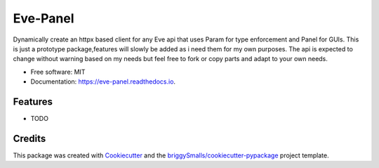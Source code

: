 =========
Eve-Panel
=========


.. image:: https://img.shields.io/pypi/v/eve_panel.svg
        :target: https://pypi.python.org/pypi/eve_panel

.. image:: https://img.shields.io/travis/jmosbacher/eve_panel.svg
        :target: https://travis-ci.com/jmosbacher/eve_panel

.. image:: https://readthedocs.org/projects/eve-panel/badge/?version=latest
        :target: https://eve-panel.readthedocs.io/en/latest/?badge=latest
        :alt: Documentation Status



Dynamically create an httpx based client for any Eve api that uses Param for type enforcement and Panel for GUIs.
This is just a prototype package,features will slowly be added as i need them for my own purposes.
The api is expected to change without warning based on my needs but feel free to fork or copy parts and adapt to your own needs.

.. code-block:: python
        import eve
        from eve_panel import EveApiClient, EveDomain

        app = eve.Eve()

        client = eve_panel.EveApiClient.from_app_config(app.config, address="http://localhost:5000")
        client.auth.token = "my-secret-token"

        api = eve_panel.EveDomain.from_domain_def("my_api_name", app.config["DOMAIN"], client=client)

        # show a resources gui
        api.resource_name 

        # get a specific item
        api.resource_name["item_id"]

        # get current page data
        api.resource_name.current_page()

        # get next page data
        api.resource_name.next_page()

        # get previous page data
        api.resource_name.previous_page()


* Free software: MIT
* Documentation: https://eve-panel.readthedocs.io.


Features
--------

* TODO

Credits
-------

This package was created with Cookiecutter_ and the `briggySmalls/cookiecutter-pypackage`_ project template.

.. _Cookiecutter: https://github.com/audreyr/cookiecutter
.. _`briggySmalls/cookiecutter-pypackage`: https://github.com/briggySmalls/cookiecutter-pypackage
